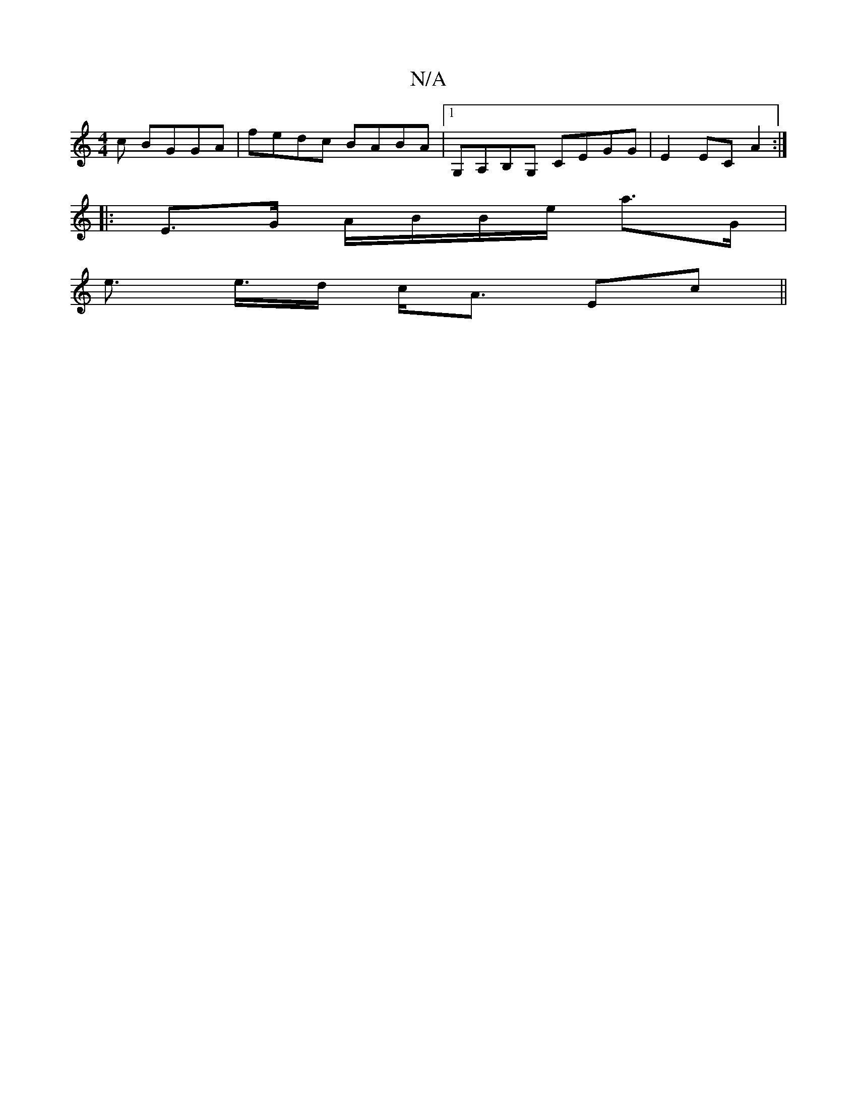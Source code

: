 X:1
T:N/A
M:4/4
R:N/A
K:Cmajor
c BGGA|fedc BABA|1 G,A,B,G, CEGG | E2 EC A2 :|
|: E>G A/B/B/e/ a>G |
e>2 e>d c<A Ec||

|:c | BAA edBc | cABc dfaf | gfbg d2 dc |
BcBd cece |
d3e edee|d2d2 egge|d3e f2dc|BcB^A FDAc|defg a3b|aga^g fecB|